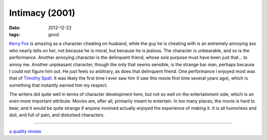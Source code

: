 Intimacy (2001)
===============

:date: 2012-12-22
:tags: good



`Kerry Fox`_ is amazing as a character cheating on husband, while the
guy he is cheating with is an extremely annoying ass who nearly tells on
her, not because he is moral, but because he is jealous. The character
is unbearable, and so is the performance. Another annoying character is
the delinquent friend, whose sole purpose must have been just that... to
annoy me. Another unpleasant character, though the only that seems
sensible, is the strange bar man, perhaps because I could not
figure him out. He just feels so arbitrary, as does that delinquent
friend. One performance I enjoyed most was that of `Timothy Spall`_. It
was likely the first time I ever saw him (I saw this movie first time several
years ago), which is something that instantly earned him my respect.

The writers did quite well in terms of character development here, but
not so well on the entertainment side, which is an even more important
attribute. Movies are, after all, primarily meant to entertain. In too
many places, the movie is hard to bear, and it would be quite strange if
anyone involved actually enjoyed the experience of making it. It is all
humorless and dull, and full of pain, and disturbed characters.

--------------

`a quality review`_

.. _Kerry Fox: http://en.wikipedia.org/wiki/Kerry_Fox
.. _Timothy Spall: http://en.wikipedia.org/wiki/Timothy_Spall
.. _a quality review: http://www.slantmagazine.com/film/review/intimacy/161
